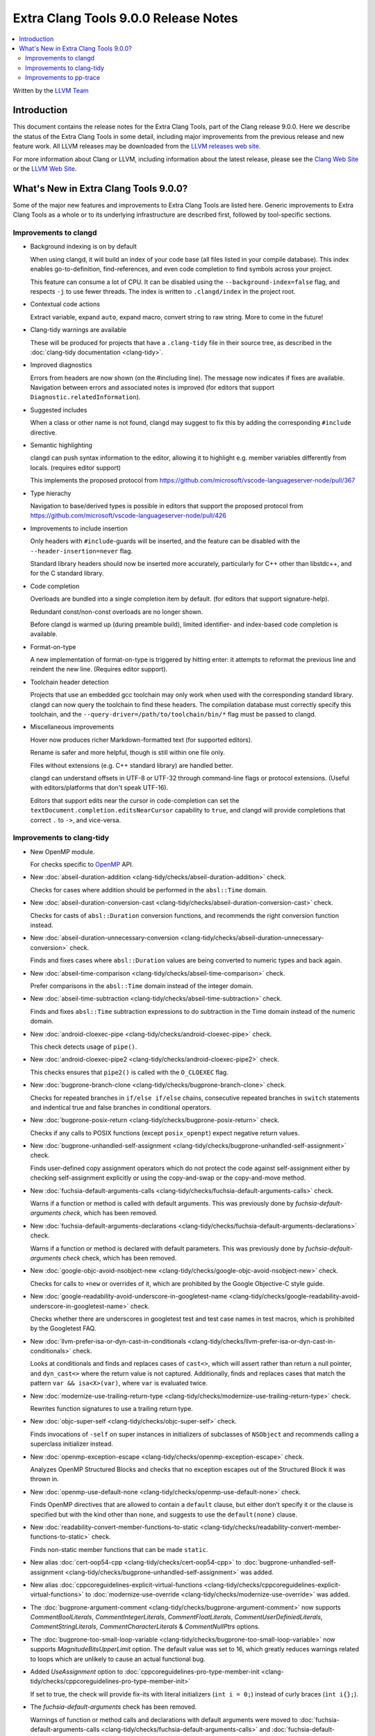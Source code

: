 =====================================
Extra Clang Tools 9.0.0 Release Notes
=====================================

.. contents::
   :local:
   :depth: 3

Written by the `LLVM Team <https://llvm.org/>`_

Introduction
============

This document contains the release notes for the Extra Clang Tools, part of the
Clang release 9.0.0. Here we describe the status of the Extra Clang Tools in
some detail, including major improvements from the previous release and new
feature work. All LLVM releases may be downloaded from the `LLVM releases web
site <https://llvm.org/releases/>`_.

For more information about Clang or LLVM, including information about
the latest release, please see the `Clang Web Site <https://clang.llvm.org>`_ or
the `LLVM Web Site <https://llvm.org>`_.


What's New in Extra Clang Tools 9.0.0?
======================================

Some of the major new features and improvements to Extra Clang Tools are listed
here. Generic improvements to Extra Clang Tools as a whole or to its underlying
infrastructure are described first, followed by tool-specific sections.


Improvements to clangd
----------------------

- Background indexing is on by default

  When using clangd, it will build an index of your code base (all files listed
  in your compile database). This index enables go-to-definition,
  find-references, and even code completion to find symbols across your project.

  This feature can consume a lot of CPU. It can be disabled using the
  ``--background-index=false`` flag, and respects ``-j`` to use fewer threads.
  The index is written to ``.clangd/index`` in the project root.

- Contextual code actions

  Extract variable, expand ``auto``, expand macro, convert string to raw string.
  More to come in the future!

- Clang-tidy warnings are available

  These will be produced for projects that have a ``.clang-tidy`` file in their
  source tree, as described in the :doc:`clang-tidy documentation <clang-tidy>`.

- Improved diagnostics

  Errors from headers are now shown (on the #including line).
  The message now indicates if fixes are available.
  Navigation between errors and associated notes is improved (for editors that
  support ``Diagnostic.relatedInformation``).

- Suggested includes

  When a class or other name is not found, clangd may suggest to fix this by
  adding the corresponding ``#include`` directive.

- Semantic highlighting

  clangd can push syntax information to the editor, allowing it to highlight
  e.g. member variables differently from locals. (requires editor support)

  This implements the proposed protocol from
  https://github.com/microsoft/vscode-languageserver-node/pull/367

- Type hierachy

  Navigation to base/derived types is possible in editors that support the
  proposed protocol from
  https://github.com/microsoft/vscode-languageserver-node/pull/426

- Improvements to include insertion

  Only headers with ``#include``-guards will be inserted, and the feature can
  be disabled with the ``--header-insertion=never`` flag.

  Standard library headers should now be inserted more accurately, particularly
  for C++ other than libstdc++, and for the C standard library.

- Code completion

  Overloads are bundled into a single completion item by default. (for editors
  that support signature-help).

  Redundant const/non-const overloads are no longer shown.

  Before clangd is warmed up (during preamble build), limited identifier- and
  index-based code completion is available.

- Format-on-type

  A new implementation of format-on-type is triggered by hitting enter: it
  attempts to reformat the previous line and reindent the new line.
  (Requires editor support).

- Toolchain header detection

  Projects that use an embedded gcc toolchain may only work when used with the
  corresponding standard library. clangd can now query the toolchain to find
  these headers.
  The compilation database must correctly specify this toolchain, and the
  ``--query-driver=/path/to/toolchain/bin/*`` flag must be passed to clangd.

- Miscellaneous improvements

  Hover now produces richer Markdown-formatted text (for supported editors).

  Rename is safer and more helpful, though is still within one file only.

  Files without extensions (e.g. C++ standard library) are handled better.

  clangd can understand offsets in UTF-8 or UTF-32 through command-line flags or
  protocol extensions. (Useful with editors/platforms that don't speak UTF-16).

  Editors that support edits near the cursor in code-completion can set the
  ``textDocument.completion.editsNearCursor`` capability to ``true``, and clangd
  will provide completions that correct ``.`` to ``->``, and vice-versa.


Improvements to clang-tidy
--------------------------

- New OpenMP module.

  For checks specific to `OpenMP <https://www.openmp.org/>`_ API.

- New :doc:`abseil-duration-addition
  <clang-tidy/checks/abseil-duration-addition>` check.

  Checks for cases where addition should be performed in the ``absl::Time``
  domain.

- New :doc:`abseil-duration-conversion-cast
  <clang-tidy/checks/abseil-duration-conversion-cast>` check.

  Checks for casts of ``absl::Duration`` conversion functions, and recommends
  the right conversion function instead.

- New :doc:`abseil-duration-unnecessary-conversion
  <clang-tidy/checks/abseil-duration-unnecessary-conversion>` check.

  Finds and fixes cases where ``absl::Duration`` values are being converted to
  numeric types and back again.

- New :doc:`abseil-time-comparison
  <clang-tidy/checks/abseil-time-comparison>` check.

  Prefer comparisons in the ``absl::Time`` domain instead of the integer
  domain.

- New :doc:`abseil-time-subtraction
  <clang-tidy/checks/abseil-time-subtraction>` check.

  Finds and fixes ``absl::Time`` subtraction expressions to do subtraction
  in the Time domain instead of the numeric domain.

- New :doc:`android-cloexec-pipe
  <clang-tidy/checks/android-cloexec-pipe>` check.

  This check detects usage of ``pipe()``.

- New :doc:`android-cloexec-pipe2
  <clang-tidy/checks/android-cloexec-pipe2>` check.

  This checks ensures that ``pipe2()`` is called with the ``O_CLOEXEC`` flag.

- New :doc:`bugprone-branch-clone
  <clang-tidy/checks/bugprone-branch-clone>` check.

  Checks for repeated branches in ``if/else if/else`` chains, consecutive
  repeated branches in ``switch`` statements and indentical true and false
  branches in conditional operators.

- New :doc:`bugprone-posix-return
  <clang-tidy/checks/bugprone-posix-return>` check.

  Checks if any calls to POSIX functions (except ``posix_openpt``) expect negative
  return values.

- New :doc:`bugprone-unhandled-self-assignment
  <clang-tidy/checks/bugprone-unhandled-self-assignment>` check.

  Finds user-defined copy assignment operators which do not protect the code
  against self-assignment either by checking self-assignment explicitly or
  using the copy-and-swap or the copy-and-move method.

- New :doc:`fuchsia-default-arguments-calls
  <clang-tidy/checks/fuchsia-default-arguments-calls>` check.

  Warns if a function or method is called with default arguments.
  This was previously done by `fuchsia-default-arguments check`, which has been
  removed.

- New :doc:`fuchsia-default-arguments-declarations
  <clang-tidy/checks/fuchsia-default-arguments-declarations>` check.

  Warns if a function or method is declared with default parameters.
  This was previously done by `fuchsia-default-arguments check` check, which has
  been removed.

- New :doc:`google-objc-avoid-nsobject-new
  <clang-tidy/checks/google-objc-avoid-nsobject-new>` check.

  Checks for calls to ``+new`` or overrides of it, which are prohibited by the
  Google Objective-C style guide.

- New :doc:`google-readability-avoid-underscore-in-googletest-name
  <clang-tidy/checks/google-readability-avoid-underscore-in-googletest-name>`
  check.

  Checks whether there are underscores in googletest test and test case names in
  test macros, which is prohibited by the Googletest FAQ.

- New :doc:`llvm-prefer-isa-or-dyn-cast-in-conditionals
  <clang-tidy/checks/llvm-prefer-isa-or-dyn-cast-in-conditionals>` check.

  Looks at conditionals and finds and replaces cases of ``cast<>``,
  which will assert rather than return a null pointer, and
  ``dyn_cast<>`` where the return value is not captured. Additionally,
  finds and replaces cases that match the pattern ``var &&
  isa<X>(var)``, where ``var`` is evaluated twice.

- New :doc:`modernize-use-trailing-return-type
  <clang-tidy/checks/modernize-use-trailing-return-type>` check.

  Rewrites function signatures to use a trailing return type.

- New :doc:`objc-super-self <clang-tidy/checks/objc-super-self>` check.

  Finds invocations of ``-self`` on super instances in initializers of
  subclasses of ``NSObject`` and recommends calling a superclass initializer
  instead.

- New :doc:`openmp-exception-escape
  <clang-tidy/checks/openmp-exception-escape>` check.

  Analyzes OpenMP Structured Blocks and checks that no exception escapes
  out of the Structured Block it was thrown in.

- New :doc:`openmp-use-default-none
  <clang-tidy/checks/openmp-use-default-none>` check.

  Finds OpenMP directives that are allowed to contain a ``default`` clause,
  but either don't specify it or the clause is specified but with the kind
  other than ``none``, and suggests to use the ``default(none)`` clause.

- New :doc:`readability-convert-member-functions-to-static
  <clang-tidy/checks/readability-convert-member-functions-to-static>` check.

  Finds non-static member functions that can be made ``static``.

- New alias :doc:`cert-oop54-cpp
  <clang-tidy/checks/cert-oop54-cpp>` to
  :doc:`bugprone-unhandled-self-assignment
  <clang-tidy/checks/bugprone-unhandled-self-assignment>` was added.

- New alias :doc:`cppcoreguidelines-explicit-virtual-functions
  <clang-tidy/checks/cppcoreguidelines-explicit-virtual-functions>` to
  :doc:`modernize-use-override
  <clang-tidy/checks/modernize-use-override>` was added.

- The :doc:`bugprone-argument-comment
  <clang-tidy/checks/bugprone-argument-comment>` now supports
  `CommentBoolLiterals`, `CommentIntegerLiterals`, `CommentFloatLiterals`,
  `CommentUserDefiniedLiterals`, `CommentStringLiterals`,
  `CommentCharacterLiterals` & `CommentNullPtrs` options.

- The :doc:`bugprone-too-small-loop-variable
  <clang-tidy/checks/bugprone-too-small-loop-variable>` now supports
  `MagnitudeBitsUpperLimit` option. The default value was set to 16,
  which greatly reduces warnings related to loops which are unlikely to
  cause an actual functional bug.

- Added `UseAssignment` option to :doc:`cppcoreguidelines-pro-type-member-init
  <clang-tidy/checks/cppcoreguidelines-pro-type-member-init>`

  If set to true, the check will provide fix-its with literal initializers
  (``int i = 0;``) instead of curly braces (``int i{};``).

- The `fuchsia-default-arguments` check has been removed.

  Warnings of function or method calls and declarations with default arguments
  were moved to :doc:`fuchsia-default-arguments-calls
  <clang-tidy/checks/fuchsia-default-arguments-calls>` and
  :doc:`fuchsia-default-arguments-declarations
  <clang-tidy/checks/fuchsia-default-arguments-declarations>` checks
  respectively.

- The :doc:`google-runtime-int <clang-tidy/checks/google-runtime-int>`
  check has been disabled in Objective-C++.

- The :doc:`modernize-use-override
  <clang-tidy/checks/modernize-use-override>` now supports `OverrideSpelling`
  and `FinalSpelling` options.

- The :doc:`misc-throw-by-value-catch-by-reference
  <clang-tidy/checks/misc-throw-by-value-catch-by-reference>` now supports
  `WarnOnLargeObject` and `MaxSize` options to warn on any large trivial
  object caught by value.

- The `Acronyms` and `IncludeDefaultAcronyms` options for the
  :doc:`objc-property-declaration <clang-tidy/checks/objc-property-declaration>`
  check have been removed.


Improvements to pp-trace
------------------------

- Added a new option `-callbacks` to filter preprocessor callbacks. It replaces
  the `-ignore` option.
